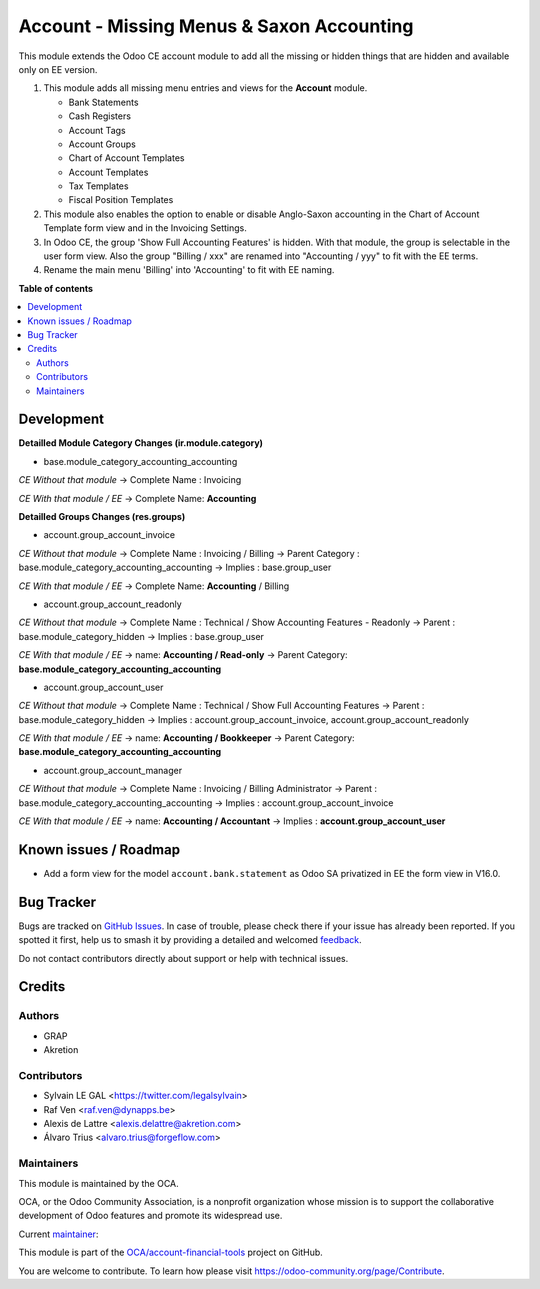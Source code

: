 ==========================================
Account - Missing Menus & Saxon Accounting
==========================================

.. 
   !!!!!!!!!!!!!!!!!!!!!!!!!!!!!!!!!!!!!!!!!!!!!!!!!!!!
   !! This file is generated by oca-gen-addon-readme !!
   !! changes will be overwritten.                   !!
   !!!!!!!!!!!!!!!!!!!!!!!!!!!!!!!!!!!!!!!!!!!!!!!!!!!!
   !! source digest: sha256:59d934aa9bb1a841afa83571c910c64dccf68099996202c99cc0fddb9ff9fb8f
   !!!!!!!!!!!!!!!!!!!!!!!!!!!!!!!!!!!!!!!!!!!!!!!!!!!!

.. |badge1| image:: https://img.shields.io/badge/maturity-Beta-yellow.png
    :target: https://odoo-community.org/page/development-status
    :alt: Beta
.. |badge2| image:: https://img.shields.io/badge/licence-AGPL--3-blue.png
    :target: http://www.gnu.org/licenses/agpl-3.0-standalone.html
    :alt: License: AGPL-3
.. |badge3| image:: https://img.shields.io/badge/github-OCA%2Faccount--financial--tools-lightgray.png?logo=github
    :target: https://github.com/OCA/account-financial-tools/tree/16.0/account_usability
    :alt: OCA/account-financial-tools
.. |badge4| image:: https://img.shields.io/badge/weblate-Translate%20me-F47D42.png
    :target: https://translation.odoo-community.org/projects/account-financial-tools-16-0/account-financial-tools-16-0-account_usability
    :alt: Translate me on Weblate
.. |badge5| image:: https://img.shields.io/badge/runboat-Try%20me-875A7B.png
    :target: https://runboat.odoo-community.org/builds?repo=OCA/account-financial-tools&target_branch=16.0
    :alt: Try me on Runboat

|badge1| |badge2| |badge3| |badge4| |badge5|

This module extends the Odoo CE account module to add all the missing or hidden things
that are hidden and available only on EE version.

1) This module adds all missing menu entries and views for the **Account** module.

   * Bank Statements
   * Cash Registers

   * Account Tags
   * Account Groups

   * Chart of Account Templates
   * Account Templates
   * Tax Templates
   * Fiscal Position Templates

2) This module also enables the option to enable or disable
   Anglo-Saxon accounting in the Chart of Account Template form view and
   in the Invoicing Settings.

3) In Odoo CE, the group 'Show Full Accounting Features' is hidden.
   With that module, the group is selectable in the user form view.
   Also the group "Billing / xxx" are renamed into "Accounting / yyy"
   to fit with the EE terms.

4) Rename the main menu 'Billing' into 'Accounting' to fit with EE naming.

**Table of contents**

.. contents::
   :local:

Development
===========

**Detailled Module Category Changes (ir.module.category)**

- base.module_category_accounting_accounting

*CE Without that module*
-> Complete Name : Invoicing

*CE With that module / EE*
-> Complete Name: **Accounting**


**Detailled Groups Changes (res.groups)**

- account.group_account_invoice

*CE Without that module*
-> Complete Name : Invoicing / Billing
-> Parent Category : base.module_category_accounting_accounting
-> Implies : base.group_user

*CE With that module / EE*
-> Complete Name: **Accounting** / Billing


- account.group_account_readonly

*CE Without that module*
-> Complete Name : Technical / Show Accounting Features - Readonly
-> Parent : base.module_category_hidden
-> Implies : base.group_user

*CE With that module / EE*
-> name: **Accounting / Read-only**
-> Parent Category: **base.module_category_accounting_accounting**


- account.group_account_user

*CE Without that module*
-> Complete Name : Technical / Show Full Accounting Features
-> Parent : base.module_category_hidden
-> Implies : account.group_account_invoice, account.group_account_readonly

*CE With that module / EE*
-> name: **Accounting / Bookkeeper**
-> Parent Category: **base.module_category_accounting_accounting**


- account.group_account_manager

*CE Without that module*
-> Complete Name : Invoicing / Billing Administrator
-> Parent : base.module_category_accounting_accounting
-> Implies : account.group_account_invoice

*CE With that module / EE*
-> name: **Accounting / Accountant**
-> Implies : **account.group_account_user**

Known issues / Roadmap
======================

* Add a form view for the model ``account.bank.statement`` as Odoo SA privatized in EE the form view in V16.0.

Bug Tracker
===========

Bugs are tracked on `GitHub Issues <https://github.com/OCA/account-financial-tools/issues>`_.
In case of trouble, please check there if your issue has already been reported.
If you spotted it first, help us to smash it by providing a detailed and welcomed
`feedback <https://github.com/OCA/account-financial-tools/issues/new?body=module:%20account_usability%0Aversion:%2016.0%0A%0A**Steps%20to%20reproduce**%0A-%20...%0A%0A**Current%20behavior**%0A%0A**Expected%20behavior**>`_.

Do not contact contributors directly about support or help with technical issues.

Credits
=======

Authors
~~~~~~~

* GRAP
* Akretion

Contributors
~~~~~~~~~~~~

* Sylvain LE GAL <https://twitter.com/legalsylvain>
* Raf Ven <raf.ven@dynapps.be>
* Alexis de Lattre <alexis.delattre@akretion.com>
* Álvaro Trius <alvaro.trius@forgeflow.com>

Maintainers
~~~~~~~~~~~

This module is maintained by the OCA.

.. image:: https://odoo-community.org/logo.png
   :alt: Odoo Community Association
   :target: https://odoo-community.org

OCA, or the Odoo Community Association, is a nonprofit organization whose
mission is to support the collaborative development of Odoo features and
promote its widespread use.

.. |maintainer-legalsylvain| image:: https://github.com/legalsylvain.png?size=40px
    :target: https://github.com/legalsylvain
    :alt: legalsylvain

Current `maintainer <https://odoo-community.org/page/maintainer-role>`__:

|maintainer-legalsylvain| 

This module is part of the `OCA/account-financial-tools <https://github.com/OCA/account-financial-tools/tree/16.0/account_usability>`_ project on GitHub.

You are welcome to contribute. To learn how please visit https://odoo-community.org/page/Contribute.

